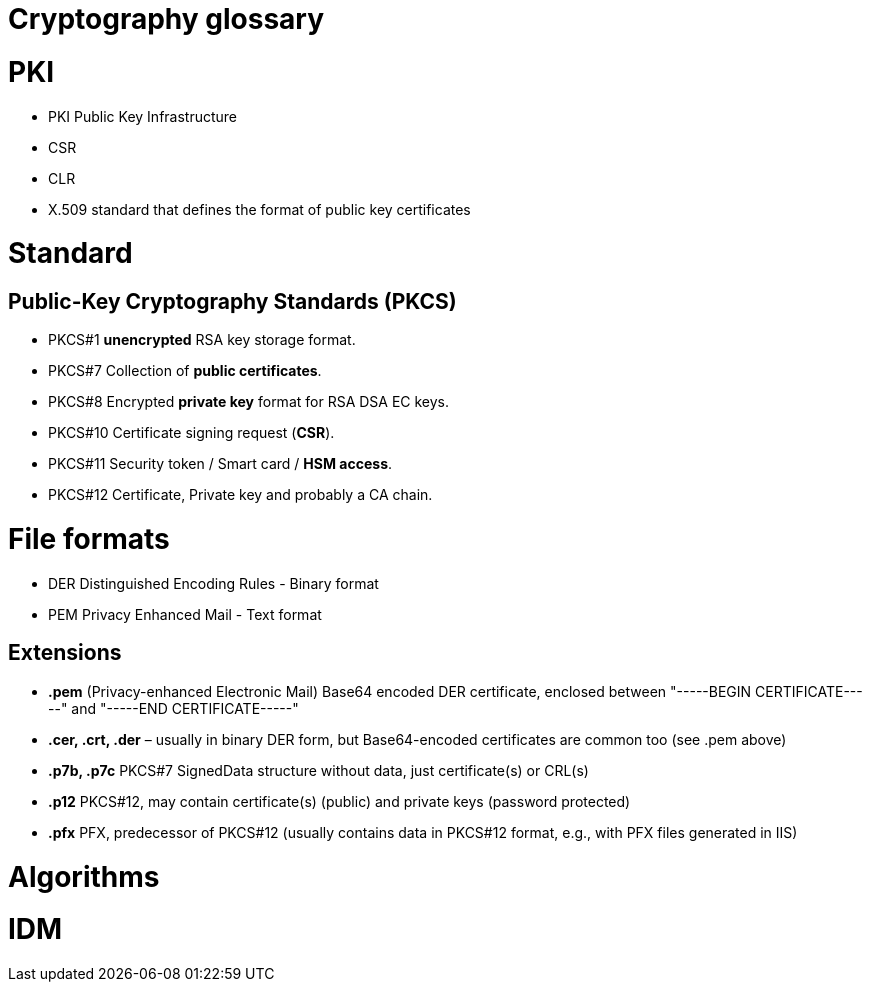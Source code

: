 = Cryptography glossary
:published_at: 2018-08-19
:hp-tags: sécurite,ssl,certificat,security,glossaire,certificate


# PKI 

* PKI Public Key Infrastructure
* CSR
* CLR
* X.509 standard that defines the format of public key certificates

# Standard

## Public-Key Cryptography Standards (**PKCS**)

* PKCS#1 **unencrypted** RSA key storage format.
* PKCS#7 Collection of **public certificates**.
* PKCS#8 Encrypted **private key** format for RSA DSA EC keys.
* PKCS#10 Certificate signing request (**CSR**).
* PKCS#11 Security token / Smart card / **HSM access**.
* PKCS#12 Certificate, Private key and probably a CA chain.

# File formats

* DER Distinguished Encoding Rules - Binary format
* PEM Privacy Enhanced Mail - Text format

## Extensions

* **.pem** (Privacy-enhanced Electronic Mail) Base64 encoded DER certificate, enclosed between "-----BEGIN CERTIFICATE-----" and "-----END CERTIFICATE-----"
* **.cer, .crt, .der** – usually in binary DER form, but Base64-encoded certificates are common too (see .pem above)
* **.p7b, .p7c** PKCS#7 SignedData structure without data, just certificate(s) or CRL(s)
* **.p12** PKCS#12, may contain certificate(s) (public) and private keys (password protected)
* **.pfx** PFX, predecessor of PKCS#12 (usually contains data in PKCS#12 format, e.g., with PFX files generated in IIS)


# Algorithms

# IDM



